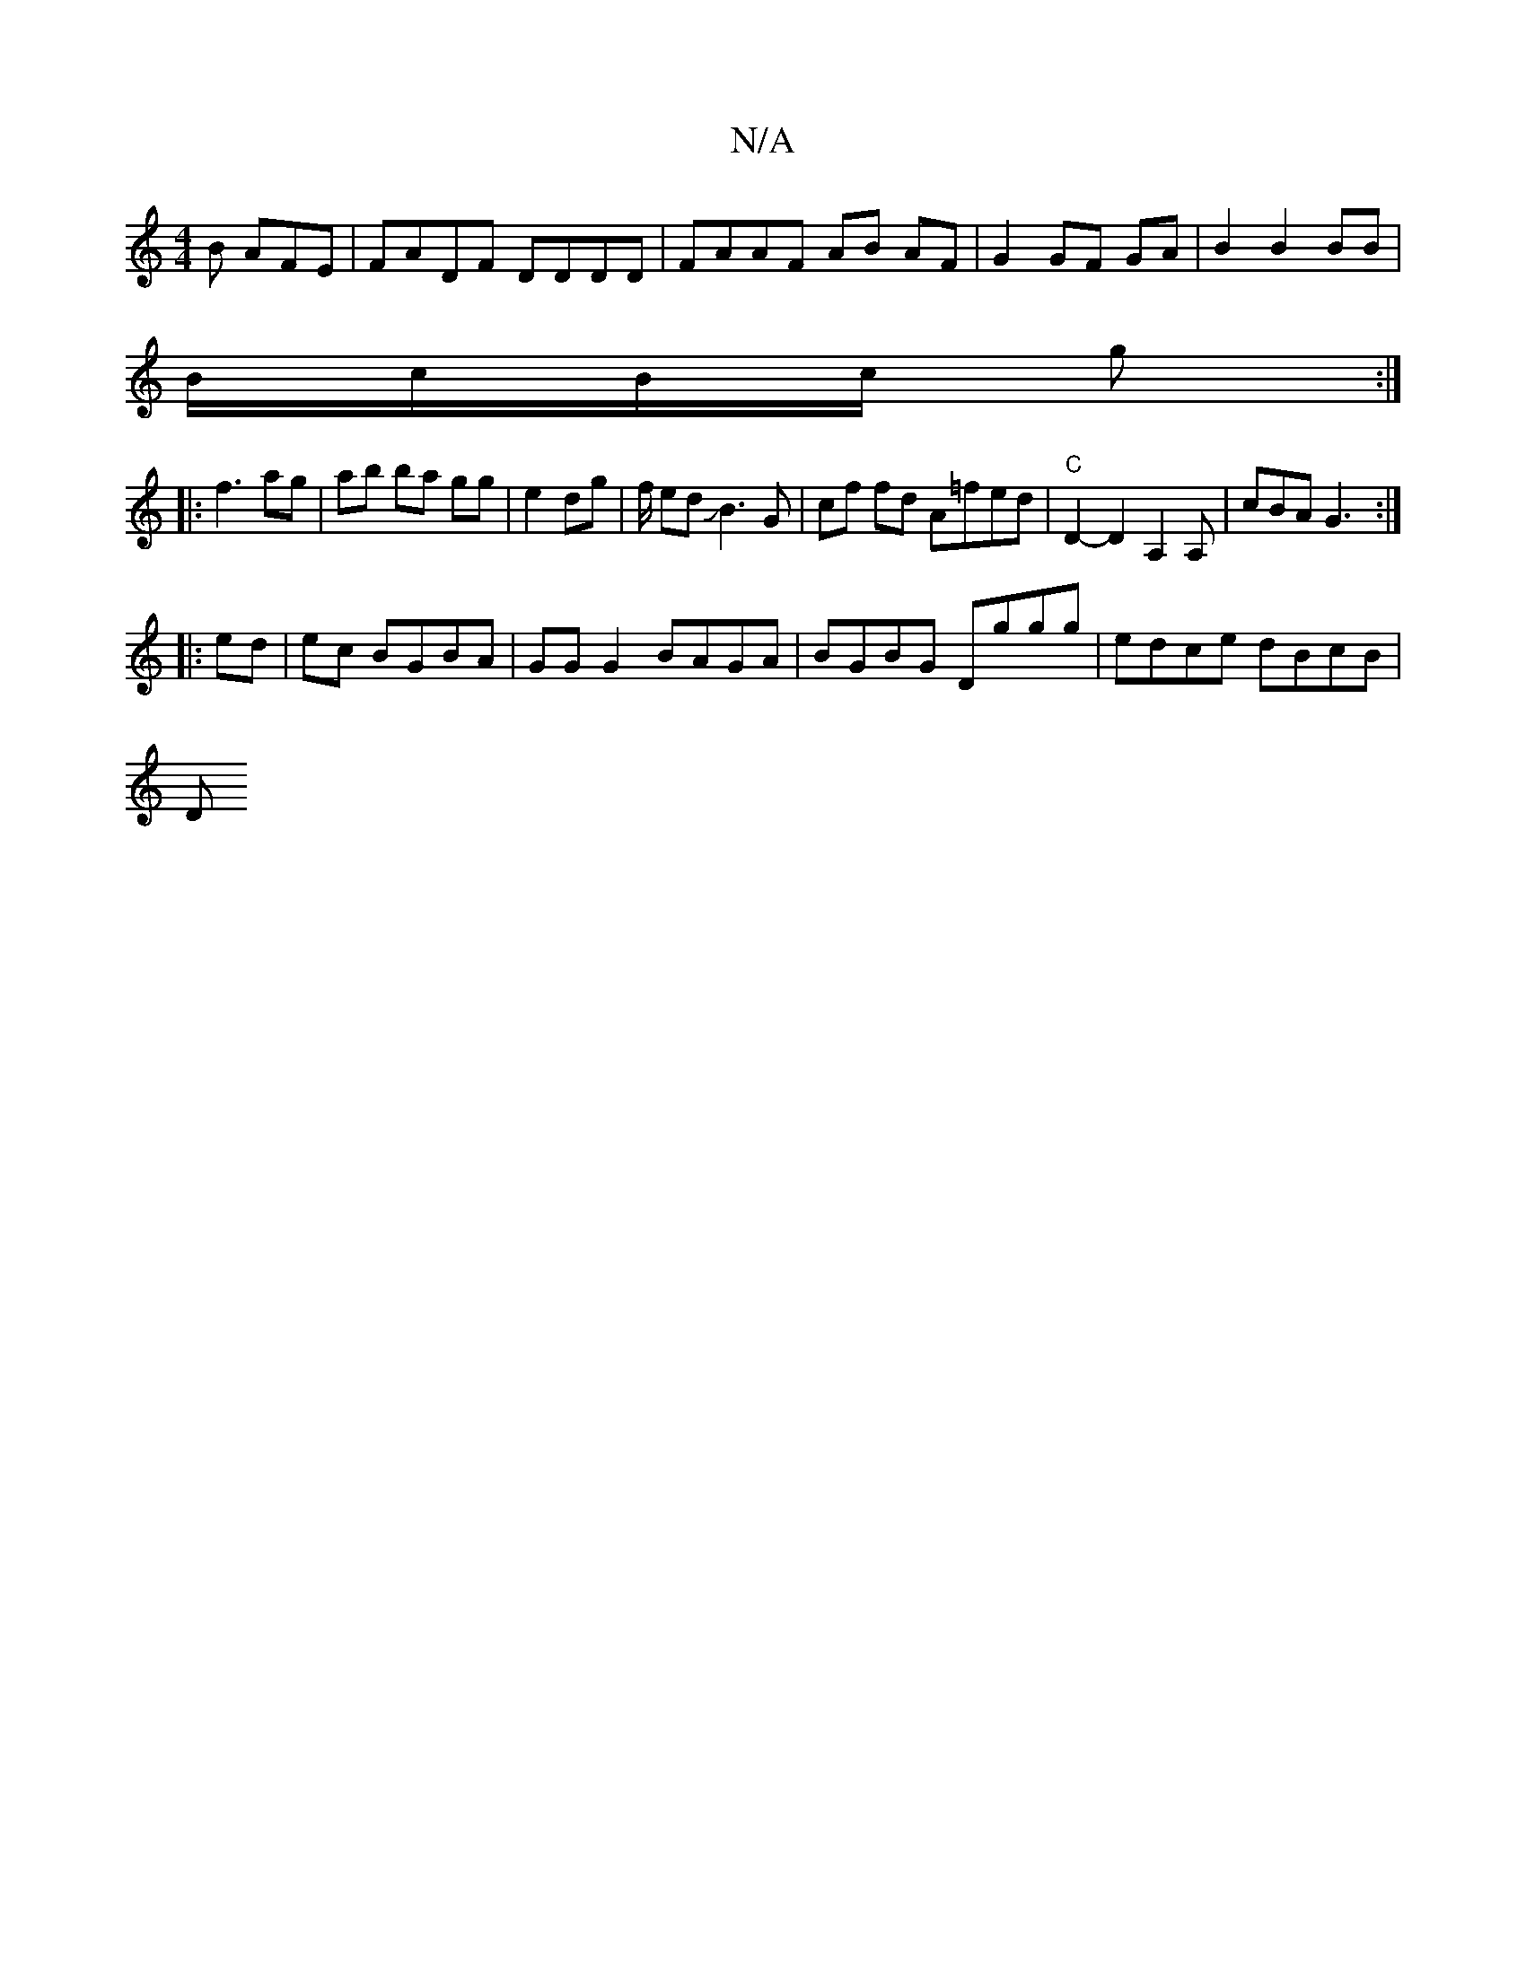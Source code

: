 X:1
T:N/A
M:4/4
R:N/A
K:Cmajor
B AFE | FADF DDDD | FAAF AB AF | G2 GF GA | B2 B2 BB |
B/c/B/c/ g :|
|:f3 ag |ab ba gg|e2 dg | f/2 ed JB3G | cf fd A=fed | "C" D2-D2 A,2A, |cBA G3:|
|: ed | ec BGBA | GG G2 BAGA|BGBG Dggg|edce dBcB|
D